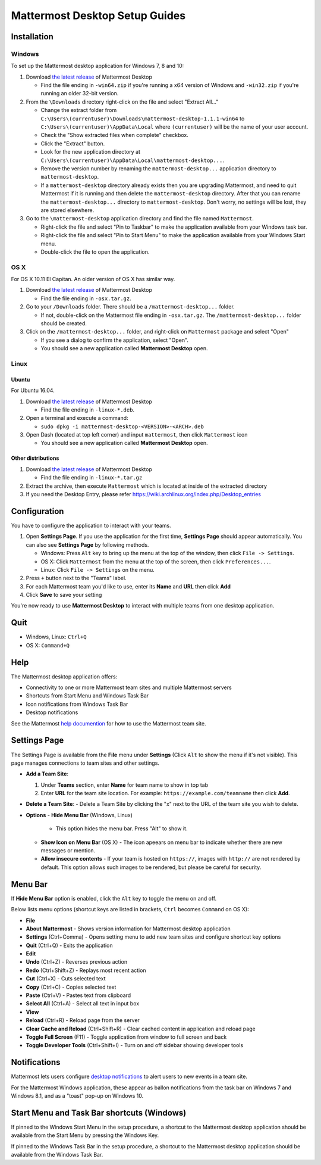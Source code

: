 Mattermost Desktop Setup Guides
===============================

Installation
------------

Windows
~~~~~~~

To set up the Mattermost desktop application for Windows 7, 8 and 10:

#. Download `the latest
   release <https://github.com/mattermost/desktop/releases>`__ of
   Mattermost Desktop

   -  Find the file ending in ``-win64.zip`` if you're running a x64 version of Windows and ``-win32.zip`` if you're running an older 32-bit version.

#. From the ``\Downloads`` directory right-click on the file and select "Extract All..."

   -  Change the extract folder from ``C:\Users\(currentuser)\Downloads\mattermost-desktop-1.1.1-win64`` to ``C:\Users\(currentuser)\AppData\Local`` where ``(currentuser)`` will be the name of your user account.
   -  Check the "Show extracted files when complete" checkbox.
   -  Click the "Extract" button.
   -  Look for the new application directory at ``C:\Users\(currentuser)\AppData\Local\mattermost-desktop...``.
   -  Remove the version number by renaming the ``mattermost-desktop...`` application directory to ``mattermost-desktop``.
   -  If a ``mattermost-desktop`` directory already exists then you are upgrading Mattermost, and need to quit Mattermost if it is running and then delete the ``mattermost-desktop`` directory. After that you can rename the ``mattermost-desktop...`` directory to ``mattermost-desktop``. Don't worry, no settings will be lost, they are stored elsewhere.

#. Go to the ``\mattermost-desktop`` application directory and find the file named ``Mattermost``.

   -  Right-click the file and select "Pin to Taskbar" to make the application available from your Windows task bar.
   -  Right-click the file and select "Pin to Start Menu" to make the application available from your Windows Start menu.
   -  Double-click the file to open the application.

OS X
~~~~

For OS X 10.11 El Capitan. An older version of OS X has similar way.

#. Download `the latest release <https://github.com/mattermost/desktop/releases>`__ of Mattermost Desktop

   -  Find the file ending in ``-osx.tar.gz``.

#. Go to your ``/Downloads`` folder. There should be a
   ``/mattermost-desktop...`` folder.

   -  If not, double-click on the Mattermost file ending in ``-osx.tar.gz``. The ``/mattermost-desktop...`` folder should be created.

#. Click on the ``/mattermost-desktop...`` folder, and right-click on
   ``Mattermost`` package and select "Open"

   -  If you see a dialog to confirm the application, select "Open".
   -  You should see a new application called **Mattermost Desktop** open.

Linux
~~~~~

Ubuntu
^^^^^^

For Ubuntu 16.04.

#. Download `the latest release <https://github.com/mattermost/desktop/releases>`__ of Mattermost Desktop

   -  Find the file ending in ``-linux-*.deb``.

#. Open a terminal and execute a command:

   -  ``sudo dpkg -i mattermost-desktop-<VERSION>-<ARCH>.deb``

#. Open Dash (located at top left corner) and input ``mattermost``, then
   click ``Mattermost`` icon

   -  You should see a new application called **Mattermost Desktop** open.

Other distributions
^^^^^^^^^^^^^^^^^^^

#. Download `the latest release <https://github.com/mattermost/desktop/releases>`__ of Mattermost Desktop

   -  Find the file ending in ``-linux-*.tar.gz``

#. Extract the archive, then execute ``Mattermost`` which is located at inside of the extracted directory

#. If you need the Desktop Entry, please refer
   https://wiki.archlinux.org/index.php/Desktop_entries

Configuration
-------------

You have to configure the application to interact with your teams.

#. Open **Settings Page**. If you use the application for the first time, **Settings Page** should appear automatically. You can also see **Settings Page** by following methods.

   -  Windows: Press ``Alt`` key to bring up the menu at the top of the window, then click ``File -> Settings``.
   -  OS X: Click ``Mattermost`` from the menu at the top of the screen, then click ``Preferences...``.
   -  Linux: Click ``File -> Settings`` on the menu.

#. Press ``+`` button next to the "Teams" label.

#. For each Mattermost team you'd like to use, enter its **Name** and **URL** then click **Add**

#. Click **Save** to save your setting

You're now ready to use **Mattermost Desktop** to interact with multiple teams from one desktop application.

Quit
----

-  Windows, Linux: ``Ctrl+Q``
-  OS X: ``Command+Q``

Help
----

The Mattermost desktop application offers:

-  Connectivity to one or more Mattermost team sites and multiple Mattermost servers
-  Shortcuts from Start Menu and Windows Task Bar
-  Icon notifications from Windows Task Bar
-  Desktop notifications

See the Mattermost `help
documention <http://docs.mattermost.com/help/getting-started/signing-in.html>`__
for how to use the Mattermost team site.

Settings Page
-------------

The Settings Page is available from the **File** menu under **Settings**
(Click ``Alt`` to show the menu if it's not visible). This page manages
connections to team sites and other settings.

-  **Add a Team Site**:

   #. Under **Teams** section, enter **Name** for team name to show in top tab
   #. Enter **URL** for the team site location. For example: ``https://example.com/teamname`` then click **Add**.

-  **Delete a Team Site**:
   -  Delete a Team Site by clicking the "x" next to the URL of the team
   site you wish to delete.
-  **Options**
   -  **Hide Menu Bar** (Windows, Linux)
      -  This option hides the menu bar. Press "Alt" to show it.
   -  **Show Icon on Menu Bar** (OS X)
      -  The icon apeears on menu bar to indicate whether there are new
      messages or mention.
   -  **Allow insecure contents**
      -  If your team is hosted on ``https://``, images with ``http://`` are not rendered by default. This option allows such images to be rendered, but please be careful for security.

Menu Bar
--------

If **Hide Menu Bar** option is enabled, click the ``Alt`` key to toggle
the menu on and off.

Below lists menu options (shortcut keys are listed in brackets, ``Ctrl``
becomes ``Command`` on OS X):

-  **File**
-  **About Mattermost** - Shows version information for Mattermost
   desktop application
-  **Settings** (Ctrl+Comma) - Opens setting menu to add new team sites
   and configure shortcut key options
-  **Quit** (Ctrl+Q) - Exits the application
-  **Edit**
-  **Undo** (Ctrl+Z) - Reverses previous action
-  **Redo** (Ctrl+Shift+Z) - Replays most recent action
-  **Cut** (Ctrl+X) - Cuts selected text
-  **Copy** (Ctrl+C) - Copies selected text
-  **Paste** (Ctrl+V) - Pastes text from clipboard
-  **Select All** (Ctrl+A) - Select all text in input box
-  **View**
-  **Reload** (Ctrl+R) - Reload page from the server
-  **Clear Cache and Reload** (Ctrl+Shift+R) - Clear cached content in
   application and reload page
-  **Toggle Full Screen** (F11) - Toggle application from window to full
   screen and back
-  **Toggle Developer Tools** (Ctrl+Shift+I) - Turn on and off sidebar
   showing developer tools

Notifications
-------------

Mattermost lets users configure `desktop
notifications <http://docs.mattermost.com/help/getting-started/configuring-notifications.html#desktop-notifications>`__
to alert users to new events in a team site.

For the Mattermost Windows application, these appear as ballon
notifications from the task bar on Windows 7 and Windows 8.1, and as a
"toast" pop-up on Windows 10.

Start Menu and Task Bar shortcuts (Windows)
-------------------------------------------

If pinned to the Windows Start Menu in the setup procedure, a shortcut
to the Mattermost desktop application should be available from the Start
Menu by pressing the Windows Key.

If pinned to the Windows Task Bar in the setup procedure, a shortcut to
the Mattermost desktop application should be available from the Windows
Task Bar.
